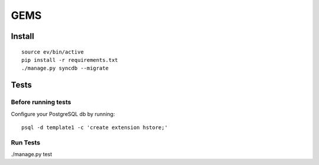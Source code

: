 GEMS
====

|gems-ci|_

.. |gems-ci| image:: https://travis-ci.org/praekelt/gem-survey-tool.svg?branch=develop
.. _gems-ci: https://travis-ci.org/praekelt/gem-survey-tool

Install
-------

::

    source ev/bin/active
    pip install -r requirements.txt
    ./manage.py syncdb --migrate

Tests
-----

Before running tests
~~~~~~~~~~~~~~~~~~~~

Configure your PostgreSQL db by running:

::

    psql -d template1 -c 'create extension hstore;'

Run Tests
~~~~~~~~~

./manage.py test
